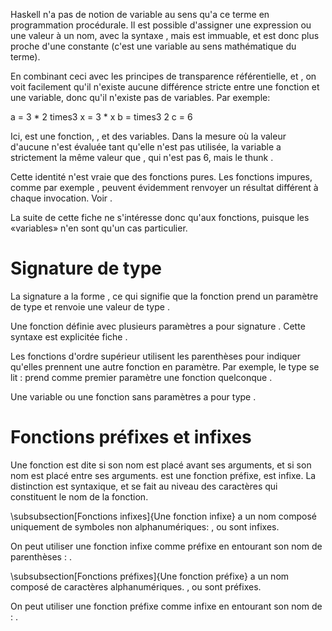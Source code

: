 Haskell n'a pas de notion de variable au sens qu'a ce terme en
programmation procédurale. Il est possible d'assigner une expression ou
une valeur à un nom, avec la syntaxe \hs{nom = expression}, mais
\hsFn{nom} est immuable, et est donc plus proche d'une constante (c'est
une variable au sens mathématique du terme).

En combinant ceci avec les principes de transparence référentielle,
\qsee{d'évaluation paresseuse}{lazyness} et
\qsee{d'application partielle}{partial-application}, on voit facilement
qu'il n'existe aucune différence stricte entre une fonction et une
variable, donc qu'il n'existe pas de variables. Par exemple:

\haskell
a = 3 * 2 times3 x = 3 * x b = times3 2 c = 6 \eof

Ici, \hsFn{times3} est une fonction, \hsFn{a}, \hsFn{b} et \hsFn{c} des
variables. Dans la mesure où la valeur d'aucune n'est évaluée tant
qu'elle n'est pas utilisée, la variable \hsFn{a} a strictement la même
valeur que \hsFn{b}, qui n'est pas 6, mais le \gls{thunk} \hs{3 * 2}.

\box{warn} Cette identité n'est vraie que des fonctions pures. Les
fonctions impures, comme par exemple \hsFn{getLine}, peuvent évidemment
renvoyer un résultat différent à chaque invocation. Voir \fsee{io}.
\endbox

La suite de cette fiche ne s'intéresse donc qu'aux fonctions, puisque
les «variables» n'en sont qu'un cas particulier.

* Signature de type
  :PROPERTIES:
  :CUSTOM_ID: signature-de-type
  :END:

\label{type-signatures}

La signature a la forme \hs{f :: TypeA -> TypeRet}, ce qui signifie que
la fonction prend un paramètre de type \hsT{TypeA} et renvoie une valeur
de type \hsT{TypeRet}.

Une fonction définie avec plusieurs paramètres a pour signature
\hs{f :: TypeA -> TypeB -> TypeC -> TypeRet}. Cette syntaxe est
explicitée fiche \fsee{partial-application-and-currying}.

Les fonctions d'ordre supérieur utilisent les parenthèses pour indiquer
qu'elles prennent une autre fonction en paramètre. Par exemple, le type
\hs{map :: (a -> b) -> [a] -> [b]} se lit : \hsFn{map} prend comme
premier paramètre une fonction quelconque \hs{x :: a -> b}.

Une variable ou une fonction sans paramètres a pour type
\hs{nom :: Type}.

* Fonctions préfixes et infixes
  :PROPERTIES:
  :CUSTOM_ID: fonctions-préfixes-et-infixes
  :END:

\label{infix-functions} \label{prefix-functions}

Une fonction est dite \concept{préfixe} si son nom est placé avant ses
arguments, et \concept{infixe} si son nom est placé entre ses arguments.
\hsFn{map} est une fonction préfixe, \hsFn{+} est infixe. La distinction
est syntaxique, et se fait au niveau des caractères qui constituent le
nom de la fonction.

\subsubsection[Fonctions infixes]{Une fonction infixe}
a un nom composé uniquement de symboles non alphanumériques: \hsFn{+},
\hsFn{*} ou \hsFn{>>=} sont infixes.

On peut utiliser une fonction infixe comme préfixe en entourant son nom
de parenthèses : \hs{(+) 1 1}.

\subsubsection[Fonctions préfixes]{Une fonction préfixe}
a un nom composé de caractères alphanumériques. \hsFn{map}, \hsFn{elem}
ou \hsFn{foldr} sont préfixes.

On peut utiliser une fonction préfixe comme infixe en entourant son nom
de \enconcept{backticks}: \hs{1 `elem` [1..10]}.
